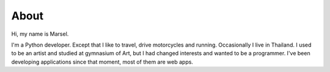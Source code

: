 =====
About
=====

Hi, my name is Marsel.

I'm a Python developer. Except that I like to travel,
drive motorcycles and running. Occasionally I live in Thailand.
I used to be an artist and studied at gymnasium of Art,
but I had changed interests and wanted to be a programmer.
I've been developing applications since that moment,
most of them are web apps.
